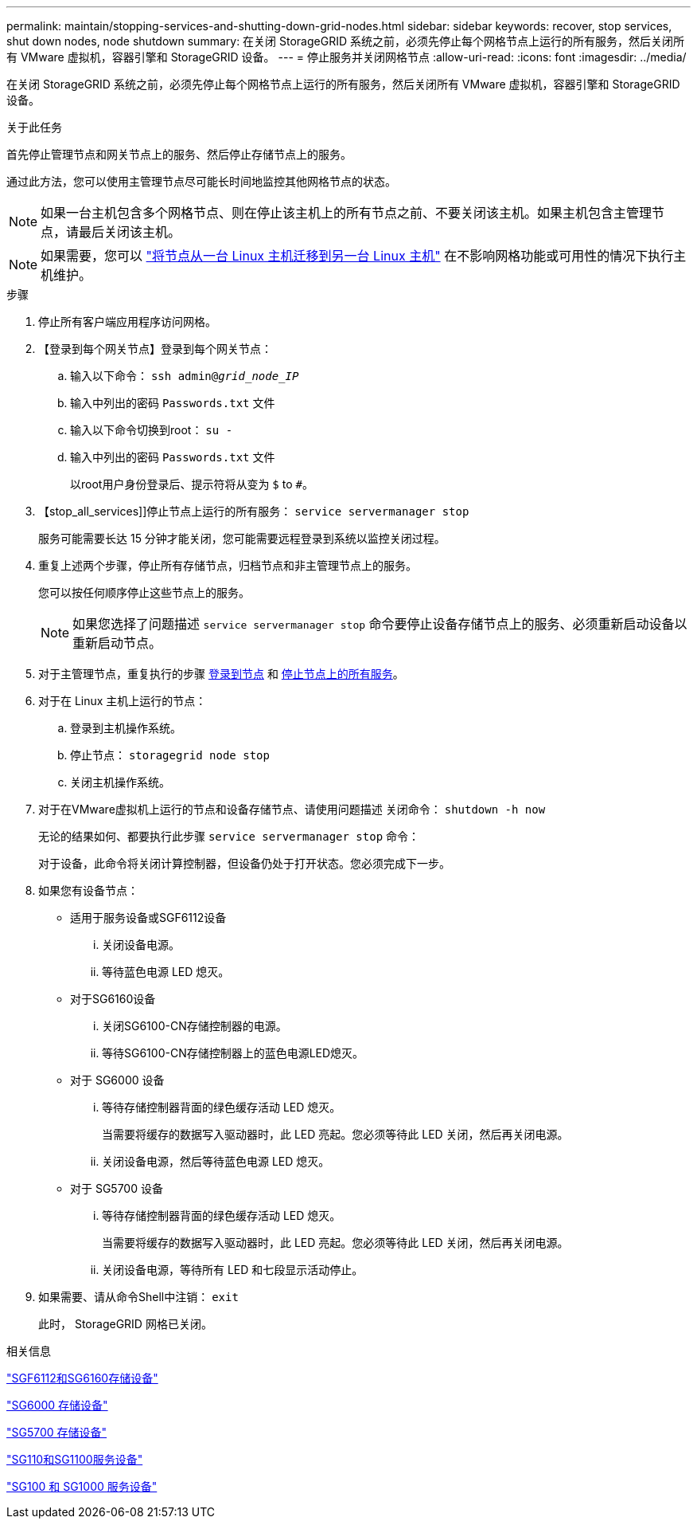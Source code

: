 ---
permalink: maintain/stopping-services-and-shutting-down-grid-nodes.html 
sidebar: sidebar 
keywords: recover, stop services, shut down nodes, node shutdown 
summary: 在关闭 StorageGRID 系统之前，必须先停止每个网格节点上运行的所有服务，然后关闭所有 VMware 虚拟机，容器引擎和 StorageGRID 设备。 
---
= 停止服务并关闭网格节点
:allow-uri-read: 
:icons: font
:imagesdir: ../media/


[role="lead"]
在关闭 StorageGRID 系统之前，必须先停止每个网格节点上运行的所有服务，然后关闭所有 VMware 虚拟机，容器引擎和 StorageGRID 设备。

.关于此任务
首先停止管理节点和网关节点上的服务、然后停止存储节点上的服务。

通过此方法，您可以使用主管理节点尽可能长时间地监控其他网格节点的状态。


NOTE: 如果一台主机包含多个网格节点、则在停止该主机上的所有节点之前、不要关闭该主机。如果主机包含主管理节点，请最后关闭该主机。


NOTE: 如果需要，您可以 link:linux-migrating-grid-node-to-new-host.html["将节点从一台 Linux 主机迁移到另一台 Linux 主机"] 在不影响网格功能或可用性的情况下执行主机维护。

.步骤
. 停止所有客户端应用程序访问网格。
. 【登录到每个网关节点】登录到每个网关节点：
+
.. 输入以下命令： `ssh admin@_grid_node_IP_`
.. 输入中列出的密码 `Passwords.txt` 文件
.. 输入以下命令切换到root： `su -`
.. 输入中列出的密码 `Passwords.txt` 文件
+
以root用户身份登录后、提示符将从变为 `$` to `#`。



. 【stop_all_services]]停止节点上运行的所有服务： `service servermanager stop`
+
服务可能需要长达 15 分钟才能关闭，您可能需要远程登录到系统以监控关闭过程。



. 重复上述两个步骤，停止所有存储节点，归档节点和非主管理节点上的服务。
+
您可以按任何顺序停止这些节点上的服务。

+

NOTE: 如果您选择了问题描述 `service servermanager stop` 命令要停止设备存储节点上的服务、必须重新启动设备以重新启动节点。

. 对于主管理节点，重复执行的步骤 <<log_in_to_gn,登录到节点>> 和 <<stop_all_services,停止节点上的所有服务>>。
. 对于在 Linux 主机上运行的节点：
+
.. 登录到主机操作系统。
.. 停止节点： `storagegrid node stop`
.. 关闭主机操作系统。


. 对于在VMware虚拟机上运行的节点和设备存储节点、请使用问题描述 关闭命令： `shutdown -h now`
+
无论的结果如何、都要执行此步骤 `service servermanager stop` 命令：

+
对于设备，此命令将关闭计算控制器，但设备仍处于打开状态。您必须完成下一步。

. 如果您有设备节点：
+
** 适用于服务设备或SGF6112设备
+
... 关闭设备电源。
... 等待蓝色电源 LED 熄灭。


** 对于SG6160设备
+
... 关闭SG6100-CN存储控制器的电源。
... 等待SG6100-CN存储控制器上的蓝色电源LED熄灭。


** 对于 SG6000 设备
+
... 等待存储控制器背面的绿色缓存活动 LED 熄灭。
+
当需要将缓存的数据写入驱动器时，此 LED 亮起。您必须等待此 LED 关闭，然后再关闭电源。

... 关闭设备电源，然后等待蓝色电源 LED 熄灭。


** 对于 SG5700 设备
+
... 等待存储控制器背面的绿色缓存活动 LED 熄灭。
+
当需要将缓存的数据写入驱动器时，此 LED 亮起。您必须等待此 LED 关闭，然后再关闭电源。

... 关闭设备电源，等待所有 LED 和七段显示活动停止。




. 如果需要、请从命令Shell中注销： `exit`
+
此时， StorageGRID 网格已关闭。



.相关信息
https://docs.netapp.com/us-en/storagegrid-appliances/sg6100/index.html["SGF6112和SG6160存储设备"^]

https://docs.netapp.com/us-en/storagegrid-appliances/sg6000/index.html["SG6000 存储设备"^]

https://docs.netapp.com/us-en/storagegrid-appliances/sg5700/index.html["SG5700 存储设备"^]

https://docs.netapp.com/us-en/storagegrid-appliances/sg110-1100/index.html["SG110和SG1100服务设备"^]

https://docs.netapp.com/us-en/storagegrid-appliances/sg100-1000/index.html["SG100 和 SG1000 服务设备"^]
